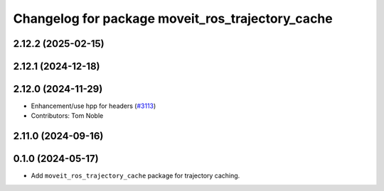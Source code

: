 ^^^^^^^^^^^^^^^^^^^^^^^^^^^^^^^^^^^^^^^^^^^^^^^^^
Changelog for package moveit_ros_trajectory_cache
^^^^^^^^^^^^^^^^^^^^^^^^^^^^^^^^^^^^^^^^^^^^^^^^^

2.12.2 (2025-02-15)
-------------------

2.12.1 (2024-12-18)
-------------------

2.12.0 (2024-11-29)
-------------------
* Enhancement/use hpp for headers (`#3113 <https://github.com/ros-planning/moveit2/issues/3113>`_)
* Contributors: Tom Noble

2.11.0 (2024-09-16)
-------------------

0.1.0 (2024-05-17)
------------------
* Add ``moveit_ros_trajectory_cache`` package for trajectory caching.
